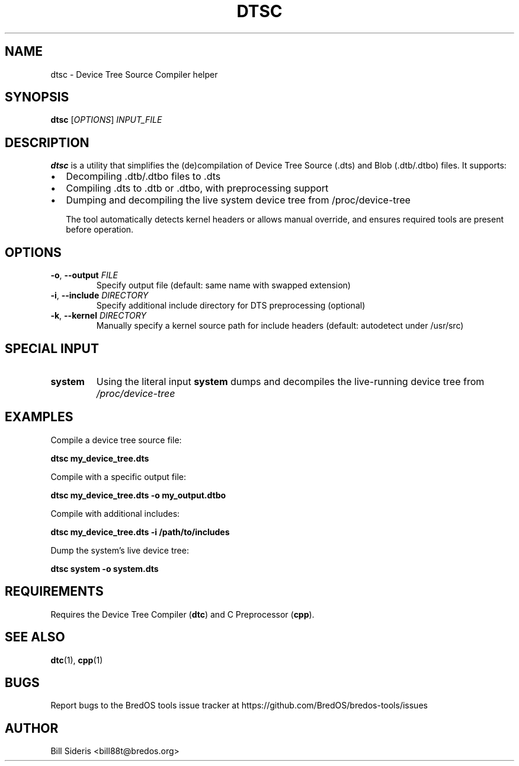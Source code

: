 .TH DTSC 1 "Jun 2025" "BredOS Tools" "User Commands"
.SH NAME
dtsc \- Device Tree Source Compiler helper
.SH SYNOPSIS
.B dtsc
[\fIOPTIONS\fR] \fIINPUT_FILE\fR
.SH DESCRIPTION
.B dtsc
is a utility that simplifies the (de)compilation of Device Tree Source (.dts) and Blob (.dtb/.dtbo) files. It supports:
.IP \[bu] 2
Decompiling .dtb/.dtbo files to .dts
.IP \[bu] 2
Compiling .dts to .dtb or .dtbo, with preprocessing support
.IP \[bu] 2
Dumping and decompiling the live system device tree from /proc/device-tree

The tool automatically detects kernel headers or allows manual override, and ensures required tools are present before operation.
.SH OPTIONS
.TP
.BR \-o ", " \-\-output " " \fIFILE\fR
Specify output file (default: same name with swapped extension)
.TP
.BR \-i ", " \-\-include " " \fIDIRECTORY\fR
Specify additional include directory for DTS preprocessing (optional)
.TP
.BR \-k ", " \-\-kernel " " \fIDIRECTORY\fR
Manually specify a kernel source path for include headers (default: autodetect under /usr/src)
.SH SPECIAL INPUT
.TP
.B system
Using the literal input
.B system
dumps and decompiles the live-running device tree from
.I /proc/device-tree
.SH EXAMPLES
.PP
Compile a device tree source file:
.PP
.B dtsc my_device_tree.dts
.PP
Compile with a specific output file:
.PP
.B dtsc my_device_tree.dts \-o my_output.dtbo
.PP
Compile with additional includes:
.PP
.B dtsc my_device_tree.dts \-i /path/to/includes
.PP
Dump the system's live device tree:
.PP
.B dtsc system \-o system.dts
.SH REQUIREMENTS
Requires the Device Tree Compiler (\fBdtc\fR) and C Preprocessor (\fBcpp\fR).
.SH SEE ALSO
.BR dtc (1),
.BR cpp (1)
.SH BUGS
Report bugs to the BredOS tools issue tracker at https://github.com/BredOS/bredos-tools/issues
.SH AUTHOR
Bill Sideris <bill88t@bredos.org>
